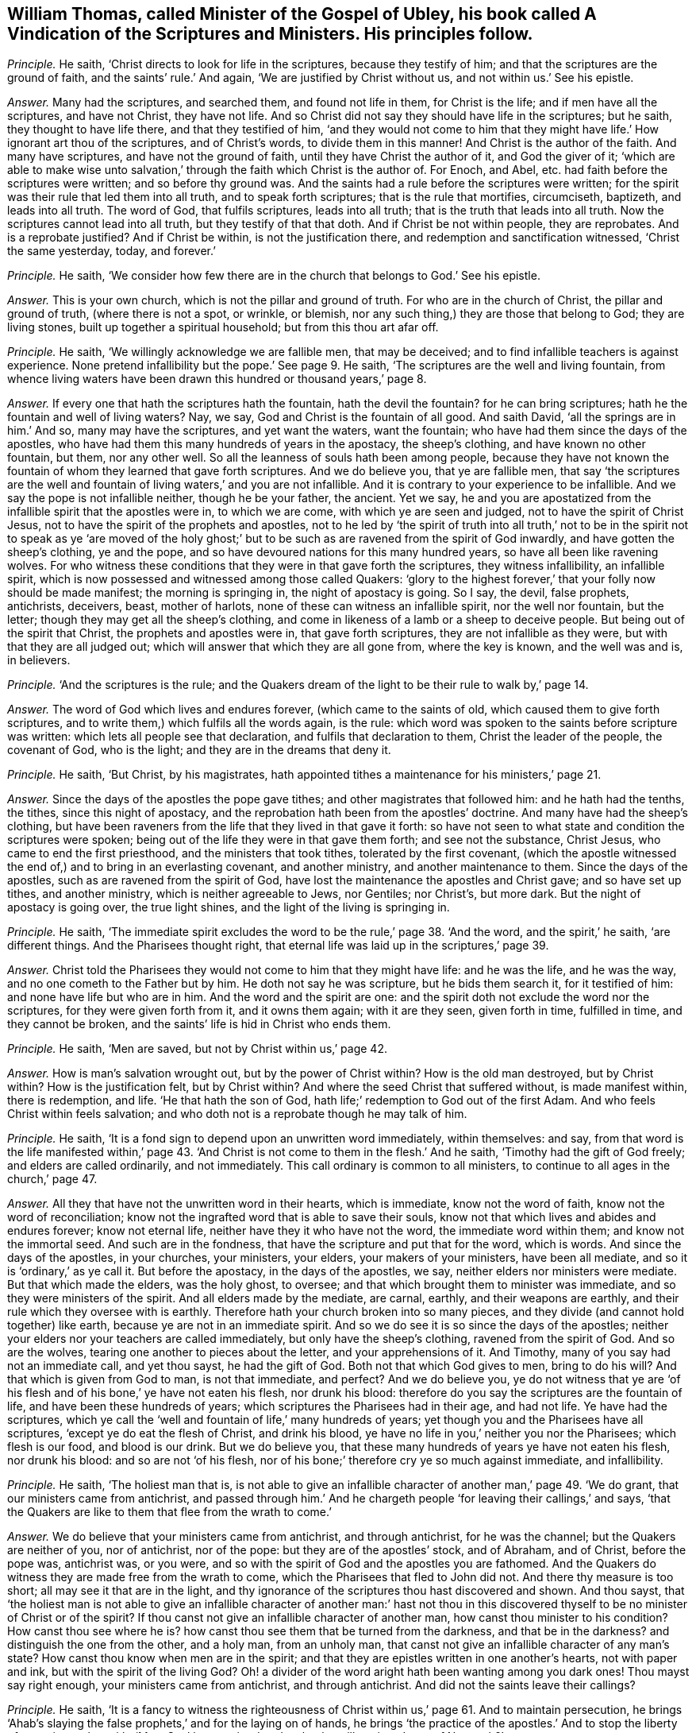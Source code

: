 [.style-blurb, short="A Vindication of the Scriptures and Ministers"]
== William Thomas, called Minister of the Gospel of Ubley, his book called [.book-title]#A Vindication of the Scriptures and Ministers.# His principles follow.

[.discourse-part]
_Principle._ He saith, '`Christ directs to look for life in the scriptures,
because they testify of him; and that the scriptures are the ground of faith,
and the saints`' rule.`' And again, '`We are justified by Christ without us,
and not within us.`' See his epistle.

[.discourse-part]
_Answer._ Many had the scriptures, and searched them, and found not life in them,
for Christ is the life; and if men have all the scriptures, and have not Christ,
they have not life.
And so Christ did not say they should have life in the scriptures; but he saith,
they thought to have life there, and that they testified of him,
'`and they would not come to him that they might
have life.`' How ignorant art thou of the scriptures,
and of Christ`'s words, to divide them in this manner!
And Christ is the author of the faith.
And many have scriptures, and have not the ground of faith,
until they have Christ the author of it, and God the giver of it;
'`which are able to make wise unto salvation,`' through
the faith which Christ is the author of.
For Enoch, and Abel, etc. had faith before the scriptures were written;
and so before thy ground was.
And the saints had a rule before the scriptures were written;
for the spirit was their rule that led them into all truth,
and to speak forth scriptures; that is the rule that mortifies, circumciseth, baptizeth,
and leads into all truth.
The word of God, that fulfils scriptures, leads into all truth;
that is the truth that leads into all truth.
Now the scriptures cannot lead into all truth, but they testify of that that doth.
And if Christ be not within people, they are reprobates.
And is a reprobate justified?
And if Christ be within, is not the justification there,
and redemption and sanctification witnessed, '`Christ the same yesterday, today,
and forever.`'

[.discourse-part]
_Principle._ He saith,
'`We consider how few there are in the church that belongs to God.`' See his epistle.

[.discourse-part]
_Answer._ This is your own church, which is not the pillar and ground of truth.
For who are in the church of Christ, the pillar and ground of truth,
(where there is not a spot, or wrinkle, or blemish,
nor any such thing,) they are those that belong to God; they are living stones,
built up together a spiritual household; but from this thou art afar off.

[.discourse-part]
_Principle._ He saith, '`We willingly acknowledge we are fallible men, that may be deceived;
and to find infallible teachers is against experience.
None pretend infallibility but the pope.`' See page 9. He saith,
'`The scriptures are the well and living fountain,
from whence living waters have been drawn this hundred or thousand years,`' page 8.

[.discourse-part]
_Answer._ If every one that hath the scriptures hath the fountain, hath the devil the fountain?
for he can bring scriptures; hath he the fountain and well of living waters?
Nay, we say, God and Christ is the fountain of all good.
And saith David, '`all the springs are in him.`' And so, many may have the scriptures,
and yet want the waters, want the fountain;
who have had them since the days of the apostles,
who have had them this many hundreds of years in the apostacy, the sheep`'s clothing,
and have known no other fountain, but them, nor any other well.
So all the leanness of souls hath been among people,
because they have not known the fountain of whom they learned that gave forth scriptures.
And we do believe you, that ye are fallible men,
that say '`the scriptures are the well and fountain
of living waters,`' and you are not infallible.
And it is contrary to your experience to be infallible.
And we say the pope is not infallible neither, though he be your father, the ancient.
Yet we say,
he and you are apostatized from the infallible spirit that the apostles were in,
to which we are come, with which ye are seen and judged,
not to have the spirit of Christ Jesus,
not to have the spirit of the prophets and apostles,
not to he led by '`the spirit of truth into all truth,`' not to
be in the spirit not to speak as ye '`are moved of the holy ghost;`'
but to be such as are ravened from the spirit of God inwardly,
and have gotten the sheep`'s clothing, ye and the pope,
and so have devoured nations for this many hundred years,
so have all been like ravening wolves.
For who witness these conditions that they were in that gave forth the scriptures,
they witness infallibility, an infallible spirit,
which is now possessed and witnessed among those called Quakers:
'`glory to the highest forever,`' that your folly now should be made manifest;
the morning is springing in, the night of apostacy is going.
So I say, the devil, false prophets, antichrists, deceivers, beast, mother of harlots,
none of these can witness an infallible spirit, nor the well nor fountain,
but the letter; though they may get all the sheep`'s clothing,
and come in likeness of a lamb or a sheep to deceive people.
But being out of the spirit that Christ, the prophets and apostles were in,
that gave forth scriptures, they are not infallible as they were,
but with that they are all judged out;
which will answer that which they are all gone from, where the key is known,
and the well was and is, in believers.

[.discourse-part]
_Principle._ '`And the scriptures is the rule;
and the Quakers dream of the light to be their rule to walk by,`' page 14.

[.discourse-part]
_Answer._ The word of God which lives and endures forever, (which came to the saints of old,
which caused them to give forth scriptures,
and to write them,) which fulfils all the words again, is the rule:
which word was spoken to the saints before scripture was written:
which lets all people see that declaration, and fulfils that declaration to them,
Christ the leader of the people, the covenant of God, who is the light;
and they are in the dreams that deny it.

[.discourse-part]
_Principle._ He saith, '`But Christ, by his magistrates,
hath appointed tithes a maintenance for his ministers,`' page 21.

[.discourse-part]
_Answer._ Since the days of the apostles the pope gave tithes;
and other magistrates that followed him: and he hath had the tenths, the tithes,
since this night of apostacy, and the reprobation hath been from the apostles`' doctrine.
And many have had the sheep`'s clothing,
but have been raveners from the life that they lived in that gave it forth:
so have not seen to what state and condition the scriptures were spoken;
being out of the life they were in that gave them forth; and see not the substance,
Christ Jesus, who came to end the first priesthood, and the ministers that took tithes,
tolerated by the first covenant,
(which the apostle witnessed the end of,) and to bring in an everlasting covenant,
and another ministry, and another maintenance to them.
Since the days of the apostles, such as are ravened from the spirit of God,
have lost the maintenance the apostles and Christ gave; and so have set up tithes,
and another ministry, which is neither agreeable to Jews, nor Gentiles; nor Christ`'s,
but more dark.
But the night of apostacy is going over, the true light shines,
and the light of the living is springing in.

[.discourse-part]
_Principle._ He saith,
'`The immediate spirit excludes the word to be the rule,`' page 38. '`And the word,
and the spirit,`' he saith, '`are different things.
And the Pharisees thought right,
that eternal life was laid up in the scriptures,`' page 39.

[.discourse-part]
_Answer._ Christ told the Pharisees they would not come to him that they might have life:
and he was the life, and he was the way, and no one cometh to the Father but by him.
He doth not say he was scripture, but he bids them search it, for it testified of him:
and none have life but who are in him.
And the word and the spirit are one:
and the spirit doth not exclude the word nor the scriptures,
for they were given forth from it, and it owns them again; with it are they seen,
given forth in time, fulfilled in time, and they cannot be broken,
and the saints`' life is hid in Christ who ends them.

[.discourse-part]
_Principle._ He saith, '`Men are saved, but not by Christ within us,`' page 42.

[.discourse-part]
_Answer._ How is man`'s salvation wrought out, but by the power of Christ within?
How is the old man destroyed, but by Christ within?
How is the justification felt, but by Christ within?
And where the seed Christ that suffered without, is made manifest within,
there is redemption, and life.
'`He that hath the son of God, hath life;`' redemption to God out of the first Adam.
And who feels Christ within feels salvation;
and who doth not is a reprobate though he may talk of him.

[.discourse-part]
_Principle._ He saith, '`It is a fond sign to depend upon an unwritten word immediately,
within themselves: and say,
from that word is the life manifested within,`' page 43. '`And
Christ is not come to them in the flesh.`' And he saith,
'`Timothy had the gift of God freely; and elders are called ordinarily,
and not immediately.
This call ordinary is common to all ministers,
to continue to all ages in the church,`' page 47.

[.discourse-part]
_Answer._ All they that have not the unwritten word in their hearts, which is immediate,
know not the word of faith, know not the word of reconciliation;
know not the ingrafted word that is able to save their souls,
know not that which lives and abides and endures forever; know not eternal life,
neither have they it who have not the word, the immediate word within them;
and know not the immortal seed.
And such are in the fondness, that have the scripture and put that for the word,
which is words.
And since the days of the apostles, in your churches, your ministers, your elders,
your makers of your ministers, have been all mediate,
and so it is '`ordinary,`' as ye call it.
But before the apostacy, in the days of the apostles, we say,
neither elders nor ministers were mediate.
But that which made the elders, was the holy ghost, to oversee;
and that which brought them to minister was immediate,
and so they were ministers of the spirit.
And all elders made by the mediate, are carnal, earthly, and their weapons are earthly,
and their rule which they oversee with is earthly.
Therefore hath your church broken into so many pieces,
and they divide (and cannot hold together) like earth,
because ye are not in an immediate spirit.
And so we do see it is so since the days of the apostles;
neither your elders nor your teachers are called immediately,
but only have the sheep`'s clothing, ravened from the spirit of God.
And so are the wolves, tearing one another to pieces about the letter,
and your apprehensions of it.
And Timothy, many of you say had not an immediate call, and yet thou sayst,
he had the gift of God.
Both not that which God gives to men, bring to do his will?
And that which is given from God to man, is not that immediate, and perfect?
And we do believe you,
ye do not witness that ye are '`of his flesh and
of his bone,`' ye have not eaten his flesh,
nor drunk his blood: therefore do you say the scriptures are the fountain of life,
and have been these hundreds of years; which scriptures the Pharisees had in their age,
and had not life.
Ye have had the scriptures,
which ye call the '`well and fountain of life,`' many hundreds of years;
yet though you and the Pharisees have all scriptures,
'`except ye do eat the flesh of Christ, and drink his blood,
ye have no life in you,`' neither you nor the Pharisees; which flesh is our food,
and blood is our drink.
But we do believe you, that these many hundreds of years ye have not eaten his flesh,
nor drunk his blood: and so are not '`of his flesh,
nor of his bone;`' therefore cry ye so much against immediate, and infallibility.

[.discourse-part]
_Principle._ He saith, '`The holiest man that is,
is not able to give an infallible character of another man,`' page 49. '`We do grant,
that our ministers came from antichrist,
and passed through him.`' And he chargeth people
'`for leaving their callings,`' and says,
'`that the Quakers are like to them that flee from the wrath to come.`'

[.discourse-part]
_Answer._ We do believe that your ministers came from antichrist, and through antichrist,
for he was the channel; but the Quakers are neither of you, nor of antichrist,
nor of the pope: but they are of the apostles`' stock, and of Abraham, and of Christ,
before the pope was, antichrist was, or you were,
and so with the spirit of God and the apostles you are fathomed.
And the Quakers do witness they are made free from the wrath to come,
which the Pharisees that fled to John did not.
And there thy measure is too short; all may see it that are in the light,
and thy ignorance of the scriptures thou hast discovered and shown.
And thou sayst,
that '`the holiest man is not able to give an infallible character of another man:`'
hast not thou in this discovered thyself to be no minister of Christ or of the spirit?
If thou canst not give an infallible character of another man,
how canst thou minister to his condition?
How canst thou see where he is?
how canst thou see them that be turned from the darkness, and that be in the darkness?
and distinguish the one from the other, and a holy man, from an unholy man,
that canst not give an infallible character of any man`'s state?
How canst thou know when men are in the spirit;
and that they are epistles written in one another`'s hearts, not with paper and ink,
but with the spirit of the living God?
Oh! a divider of the word aright hath been wanting among you dark ones!
Thou mayst say right enough, your ministers came from antichrist, and through antichrist.
And did not the saints leave their callings?

[.discourse-part]
_Principle._ He saith,
'`It is a fancy to witness the righteousness of Christ
within us,`' page 61. And to maintain persecution,
he brings '`Ahab`'s slaying the false prophets,`' and for the laying on of hands,
he brings '`the practice of the apostles.`' And to stop the liberty of conscience,
he saith, '`Must Saul be permitted to do what he will against Jesus of Nazareth?`'

[.discourse-part]
_Answer._ False prophets are enemies, yet they are not to slay them.
The apostles did not wrestle against flesh and blood with the false prophets,
as you ministers do now; though Saul did, before he was Paul,
and showed himself of your nature unconverted.
And whoever are not in that state to witness Christ in them manifest in their flesh,
and there condemning sin in the flesh,
that they may through him become the righteousness of God, are in their fancies;
and Christ destroys the ground of all fancy,
and brings to see where there is no shadow nor changing,
and brings their conscience into liberty, and washeth and sprinkleth it,
where the mystery of faith is held in it.
And your laying on of hands,
(since the apostacy from the apostles,) is not as the apostles,
who have not an infallible spirit, nor are infallible, nor called immediately,
as they were; none of those you lay your hands on can receive the holy ghost,
when you yourselves are not in the immediate spirit, nor infallible,
nor called immediately.
So you all being in the apostacy from the apostles`' hands and calling,
your folly is made manifest, the light hath discovered you, at which ye are stumbling;
and every one is wrestling against the Lamb and the saints,
that is wrestling against the light: and such are antichrists,
that shall he slain with the sword, the words of his mouth:
and the Lamb and the saints shall have the victory.

[.discourse-part]
_Principle._ He saith, '`Human learning helps to understand heavenly things,`' page 70. Again,
'`Christ enlightens men no more ways but one, to wit,
by a natural light,`' page 71. '`And the righteousness within is not that which justifies,
and we are not freely justified, and saved,
and redeemed (that is) through that redemption and
righteousness that is within us,`' pages 74, 75.
He saith, '`We are justified freely, but not by the grace wrought in us.`'

[.discourse-part]
_Answer._ '`By grace ye are saved, and that not of yourselves,
it is the gift of God;`' and this is manifested in the heart,
before it be known and possessed.
And every one that knows justification, redemption, righteousness, and salvation,
these are all known within us, else people are in the first Adam, driven from God,
not come to the second Adam, not knowing salvation in the ground,
justification in the ground, redemption in the ground.
If Christ, the righteousness of God, redemption, justification, and salvation,
be not felt within people, and found within, they are reprobates.
And the reprobates may talk of it without; but where that is, there is salvation,
righteousness, redemption, justification, etc.
And Christ doth enlighten every man that cometh into the world,
him by whom the world was made, before it was made; which light people are to believe in,
which is not natural: which gives to see over nature, before natural was.
For the natural lights are the sun, moon, and stars,
which may be seen with a visible eye: but Christ the light,
the covenant of light to Jews and Gentiles, the salvation to the ends of the earth,
doth enlighten every one that cometh into the world,
that all men through him might believe.
Here God is no respecter of persons; he that believeth in the light, shall be saved,
and he that doth not, is condemned.
And he comes to be a child of light, who believes in the light:
and now shall the world be reproved for not believing in the light.
And human learning is that which is earthly and natural; that doth not open the heavenly:
that which reveals the things of God, is the spirit of God,
beyond all the world`'s wisdom.
For that you call human learning, and human soul, and human body, is earthly,
not heavenly, nor understands them.
The earth is below, so they that are below measure by the earthly wisdom,
but they that are from above speak of the things above,
and so that which gives to understand the heavenly things, is the spirit of God,
and the spiritual wisdom, which is not of man, nor from man; for saith the apostle,
'`Neither knows any man the things of God, but the spirit of God.`'

[.discourse-part]
_Principle._ '`And the righteousness of Christ by which we
are justified (he saith) is not within us.`' Again,
'`The Lord will pour out his spirit upon all flesh;
but that is not meant that all should have the spirit, for some have not the spirit,
as in Jude.`' Page 79. He saith,
'`he desires God to lighten with a better light than that which lightens every man,
etc. and to lead them out of these gross delusions.`' See page 80.

[.discourse-part]
_Answer._ You that are not justified by that Christ that suffered without,
manifested within you, shall never know justification;
if the justification be not within, you are reprobates.
And the Lord hath fulfilled his promise, by pouring out his spirit upon all flesh,
sons and daughters, handmaids and old men, though they quench it.
And that in Jude proves they had the spirit, who went in Balaam`'s, Cores`',
and Cain`'s way, but had erred from it; where you are, in the sensual state,
in the sects, and not seeing the fulfilment of the promise of the Father,
that he would pour out of the spirit upon all flesh.
Apostatized from the life the apostles were in, and the prophets,
you manifest yourselves to the whole world.
And so you own not the light, Christ Jesus, that God sent into the world,
and gave his only begotten son into the world,
which doth enlighten every man that cometh into the world,
that all through him might believe; but thou that desirest better light of God than he,
(to wit, Christ,) showest thy tempting, and blasphemy.
For there is no other way to the Father but by Christ the light of the world,
that doth enlighten every one,
etc. and he that doth not believe in that light is condemned.

[.discourse-part]
_Principle._ He saith, '`And Christ doth enlighten every man that cometh into the world,
that is meant the church.`' See postscript.
'`Paul and Peter were instructed by immediate Revelation,
which we are not so presumptuous as to expect.`' And saith,
'`Reproaches are cast upon the ministers, because they are not infallible,
and preach not by immediate inspiration as the apostles did.`' Postscript.

[.discourse-part]
_Answer._ You that do not instruct and preach by the same immediate
infallible spirit the prophets and apostles were in,
are all in an usurped authority, out of the spirit, have run, and were not sent from God:
for whom God sends, he sends immediately; and whom he teacheth, he teacheth immediately,
and they know his infallible spirit.
And none know the scriptures of truth but who are in the infallible spirit,
and immediate, which the prophets and apostles were in, from which you are gone forth,
and it is presumption in you to teach without it.
And so neither you nor the pope are reproached,
that are the false prophet and antichrists that Christ said should come,
and the apostle John saw were Come, that inwardly ravened,
and have gotten the sheep`'s clothing,
'`have the form but deny the power.`' You who deny infallibility, and the immediate call,
and the immediate ministry, have denied the power of God,
and so keep people '`always learning,
and never able to come to the knowledge of the truth,`' in the usurped
authority which the apostles stopped and rebuked before their decease.
And so you do not see the '`light that doth enlighten
every man that cometh into the world.`' Christ saith,
'`I am the light of the world,`' not of saints only.
And saith the prophet,
'`I will give him for a covenant to the Gentiles,`'
not '`a new covenant to the house of Israel`' only;
and there he was prophesied of before John came,
the greatest prophet who was born of a woman, who said,
'`This is the true light that doth enlighten every man,`' etc.
And when Christ was come he said he was the light of the world:
and whosoever did believe in him should not abide in darkness,
but should have the light of life.
And so, since ye ravened from the spirit of God, and have only had the sheep`'s clothing,
ye have brought people into heaps and sects:
and they that are not in that which is infallible, are they that reproach;
for they are in the reproachful spirit, but the spirit of God never did reproach,
which was immediate and infallible, which the prophets, Christ, and the apostles were in,
which always judged the reproachers who were strayed from the infallible spirit.

[.discourse-part]
_Principle._ And thou sayst, '`To the law,
and to the testimony,`' and that '`he gave some apostles for the perfecting of the saints,
for the work of the ministry, for the edifying of the body,
till all come into the unity of the faith, to the knowledge of the son of God,
to a perfect man, to the measure of the stature and fulness of Christ.`'

[.discourse-part]
_Answer._ Thou, and you all that have denied infallibility,
and immediate inspiration and teaching,
have shut yourselves out of the law and testimony, and the work of the ministry,
which is '`for the perfecting of the body,`' and bringing them to the unity of the faith,
to '`the knowledge of the son of God,`' etc.
For '`the law is light;`' that is infallible and immediate.
'`The testimony of Jesus is the spirit of prophecy;`' that is infallible and immediate.
And ye may have the Old and New Testament, and say that is the law and testimony;
but the law and testimony was before Matthew, Mark, Luke, and John, the Acts,
the Epistles, and the Revelations were written, even in the days of Isaiah: see Isa.
viii.
chap.
And that which perfects the saints is infallible;
that gift which was given to the ministry is infallible and immediate;
that which edifies the body of Christ is infallible and immediate;
that which brings '`to the knowledge of the son of God,`' is infallible, perfect,
and immediate; that which brings to '`a perfect man,
to the unity of faith,`' is infallible and immediate, and perfect;
that which brings '`to the measure of the stature of the fulness of Christ,`' is perfect,
and infallible, and immediate.
And the infallible and immediate you having denied,
ye have shut yourselves out of the work of the ministry, in the apostacy.

[.small-break]
'''

As for the rest of the lies and slanders in thy book, they will be thy own burden,
who utterest forth thy own folly, and they touch not the saints, but fall off like dust;
they are of no weight.
And the day is come that tries men`'s works infallibly, what is for the fire,
and what not.
